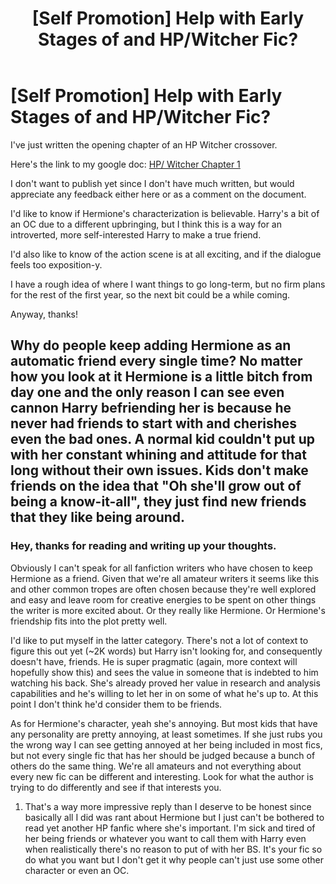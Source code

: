 #+TITLE: [Self Promotion] Help with Early Stages of and HP/Witcher Fic?

* [Self Promotion] Help with Early Stages of and HP/Witcher Fic?
:PROPERTIES:
:Author: apothecaragorn19
:Score: 3
:DateUnix: 1503117065.0
:DateShort: 2017-Aug-19
:END:
I've just written the opening chapter of an HP Witcher crossover.

Here's the link to my google doc: [[https://docs.google.com/document/d/1Py7hz4R2Fu5Lce9MT2gJiA_v8oxXGaEiFDGFjAgjPE4/edit?usp=sharing][HP/ Witcher Chapter 1]]

I don't want to publish yet since I don't have much written, but would appreciate any feedback either here or as a comment on the document.

I'd like to know if Hermione's characterization is believable. Harry's a bit of an OC due to a different upbringing, but I think this is a way for an introverted, more self-interested Harry to make a true friend.

I'd also like to know of the action scene is at all exciting, and if the dialogue feels too exposition-y.

I have a rough idea of where I want things to go long-term, but no firm plans for the rest of the first year, so the next bit could be a while coming.

Anyway, thanks!


** Why do people keep adding Hermione as an automatic friend every single time? No matter how you look at it Hermione is a little bitch from day one and the only reason I can see even cannon Harry befriending her is because he never had friends to start with and cherishes even the bad ones. A normal kid couldn't put up with her constant whining and attitude for that long without their own issues. Kids don't make friends on the idea that "Oh she'll grow out of being a know-it-all", they just find new friends that they like being around.
:PROPERTIES:
:Author: Bisaster
:Score: 1
:DateUnix: 1503288434.0
:DateShort: 2017-Aug-21
:END:

*** Hey, thanks for reading and writing up your thoughts.

Obviously I can't speak for all fanfiction writers who have chosen to keep Hermione as a friend. Given that we're all amateur writers it seems like this and other common tropes are often chosen because they're well explored and easy and leave room for creative energies to be spent on other things the writer is more excited about. Or they really like Hermione. Or Hermione's friendship fits into the plot pretty well.

I'd like to put myself in the latter category. There's not a lot of context to figure this out yet (~2K words) but Harry isn't looking for, and consequently doesn't have, friends. He is super pragmatic (again, more context will hopefully show this) and sees the value in someone that is indebted to him watching his back. She's already proved her value in research and analysis capabilities and he's willing to let her in on some of what he's up to. At this point I don't think he'd consider them to be friends.

As for Hermione's character, yeah she's annoying. But most kids that have any personality are pretty annoying, at least sometimes. If she just rubs you the wrong way I can see getting annoyed at her being included in most fics, but not every single fic that has her should be judged because a bunch of others do the same thing. We're all amateurs and not everything about every new fic can be different and interesting. Look for what the author is trying to do differently and see if that interests you.
:PROPERTIES:
:Author: apothecaragorn19
:Score: 2
:DateUnix: 1503337302.0
:DateShort: 2017-Aug-21
:END:

**** That's a way more impressive reply than I deserve to be honest since basically all I did was rant about Hermione but I just can't be bothered to read yet another HP fanfic where she's important. I'm sick and tired of her being friends or whatever you want to call them with Harry even when realistically there's no reason to put of with her BS. It's your fic so do what you want but I don't get it why people can't just use some other character or even an OC.
:PROPERTIES:
:Author: Bisaster
:Score: 1
:DateUnix: 1503338819.0
:DateShort: 2017-Aug-21
:END:
